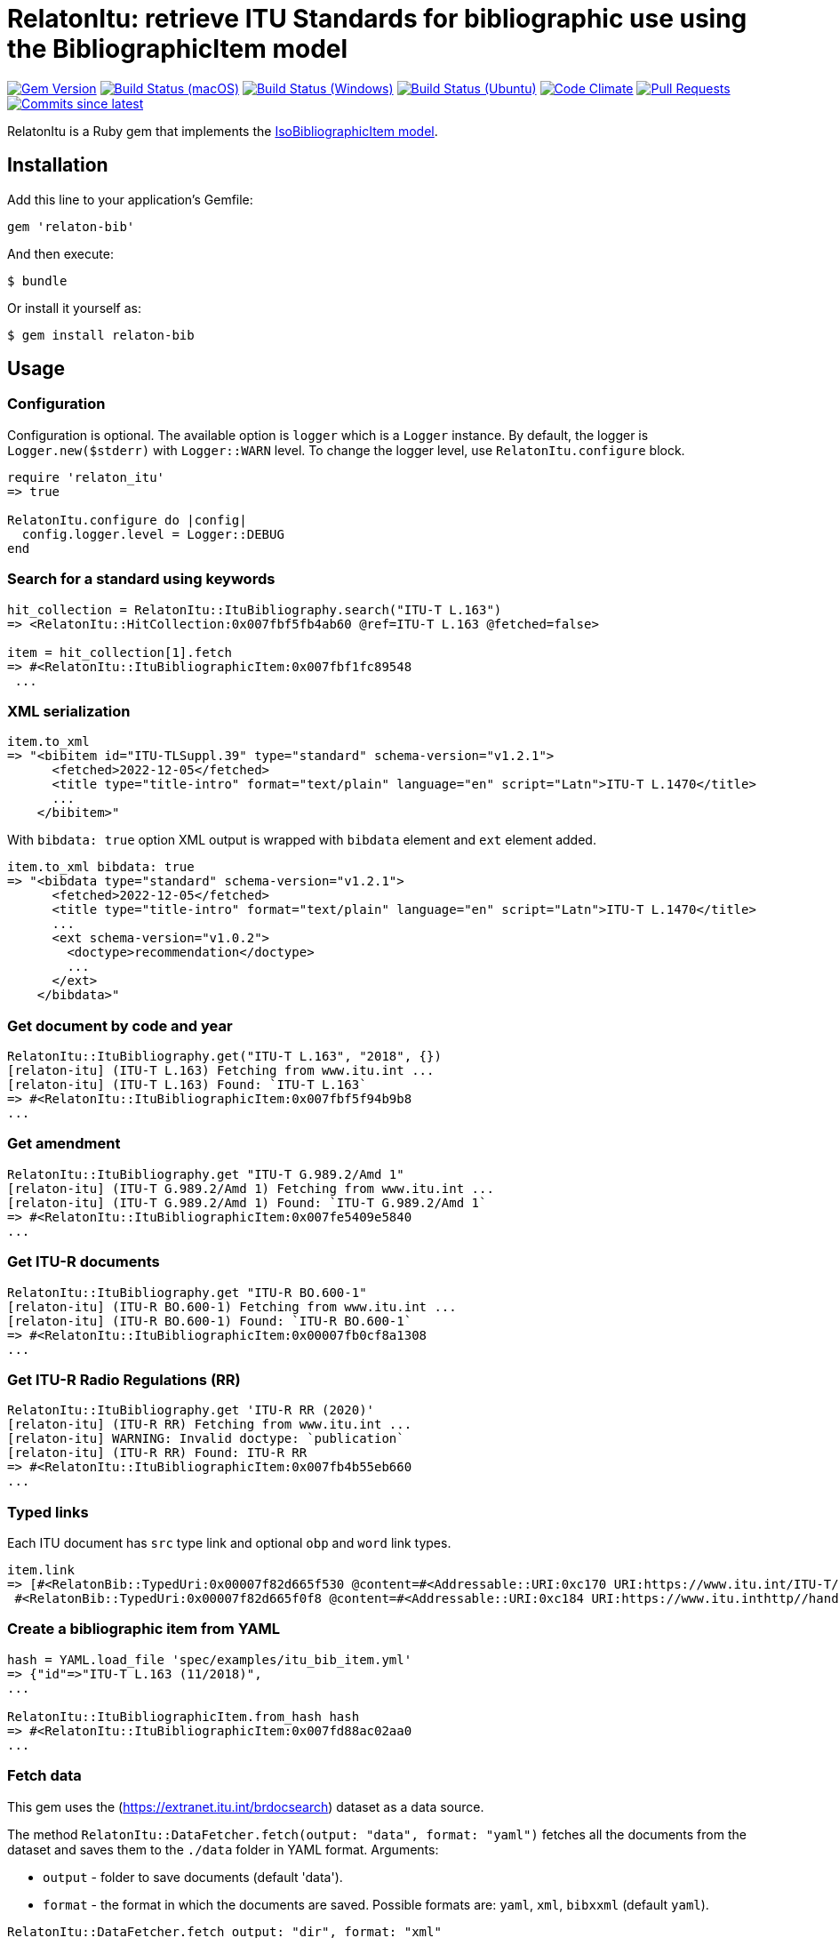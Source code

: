 = RelatonItu: retrieve ITU Standards for bibliographic use using the BibliographicItem model

image:https://img.shields.io/gem/v/relaton-itu.svg["Gem Version", link="https://rubygems.org/gems/relaton-itu"]
image:https://github.com/relaton/relaton-itu/workflows/macos/badge.svg["Build Status (macOS)", link="https://github.com/relaton/relaton-itu/actions?workflow=macos"]
image:https://github.com/relaton/relaton-itu/workflows/windows/badge.svg["Build Status (Windows)", link="https://github.com/relaton/relaton-itu/actions?workflow=windows"]
image:https://github.com/relaton/relaton-itu/workflows/ubuntu/badge.svg["Build Status (Ubuntu)", link="https://github.com/relaton/relaton-itu/actions?workflow=ubuntu"]
image:https://codeclimate.com/github/relaton/relaton-itu/badges/gpa.svg["Code Climate", link="https://codeclimate.com/github/relaton/relaton-itu"]
image:https://img.shields.io/github/issues-pr-raw/relaton/relaton-itu.svg["Pull Requests", link="https://github.com/relaton/relaton-itu/pulls"]
image:https://img.shields.io/github/commits-since/relaton/relaton-itu/latest.svg["Commits since latest",link="https://github.com/relaton/relaton-itu/releases"]

RelatonItu is a Ruby gem that implements the https://github.com/metanorma/metanorma-model-iso#iso-bibliographic-item[IsoBibliographicItem model].

== Installation

Add this line to your application's Gemfile:

[source,ruby]
----
gem 'relaton-bib'
----

And then execute:

    $ bundle

Or install it yourself as:

    $ gem install relaton-bib

== Usage

=== Configuration

Configuration is optional. The available option is `logger` which is a `Logger` instance. By default, the logger is `Logger.new($stderr)` with `Logger::WARN` level. To change the logger level, use `RelatonItu.configure` block.

[source,ruby]
----
require 'relaton_itu'
=> true

RelatonItu.configure do |config|
  config.logger.level = Logger::DEBUG
end
----

=== Search for a standard using keywords

[source,ruby]
----
hit_collection = RelatonItu::ItuBibliography.search("ITU-T L.163")
=> <RelatonItu::HitCollection:0x007fbf5fb4ab60 @ref=ITU-T L.163 @fetched=false>

item = hit_collection[1].fetch
=> #<RelatonItu::ItuBibliographicItem:0x007fbf1fc89548
 ...
----

=== XML serialization
[source,ruby]
----
item.to_xml
=> "<bibitem id="ITU-TLSuppl.39" type="standard" schema-version="v1.2.1">
      <fetched>2022-12-05</fetched>
      <title type="title-intro" format="text/plain" language="en" script="Latn">ITU-T L.1470</title>
      ...
    </bibitem>"
----
With `bibdata: true` option XML output is wrapped with `bibdata` element and `ext` element added.
[source,ruby]
----
item.to_xml bibdata: true
=> "<bibdata type="standard" schema-version="v1.2.1">
      <fetched>2022-12-05</fetched>
      <title type="title-intro" format="text/plain" language="en" script="Latn">ITU-T L.1470</title>
      ...
      <ext schema-version="v1.0.2">
        <doctype>recommendation</doctype>
        ...
      </ext>
    </bibdata>"
----

=== Get document by code and year
[source,ruby]
----
RelatonItu::ItuBibliography.get("ITU-T L.163", "2018", {})
[relaton-itu] (ITU-T L.163) Fetching from www.itu.int ...
[relaton-itu] (ITU-T L.163) Found: `ITU-T L.163`
=> #<RelatonItu::ItuBibliographicItem:0x007fbf5f94b9b8
...
----

=== Get amendment
[source,ruby]
----
RelatonItu::ItuBibliography.get "ITU-T G.989.2/Amd 1"
[relaton-itu] (ITU-T G.989.2/Amd 1) Fetching from www.itu.int ...
[relaton-itu] (ITU-T G.989.2/Amd 1) Found: `ITU-T G.989.2/Amd 1`
=> #<RelatonItu::ItuBibliographicItem:0x007fe5409e5840
...
----

=== Get ITU-R documents

[source,ruby]
----
RelatonItu::ItuBibliography.get "ITU-R BO.600-1"
[relaton-itu] (ITU-R BO.600-1) Fetching from www.itu.int ...
[relaton-itu] (ITU-R BO.600-1) Found: `ITU-R BO.600-1`
=> #<RelatonItu::ItuBibliographicItem:0x00007fb0cf8a1308
...
----

=== Get ITU-R Radio Regulations (RR)

[source,ruby]
----
RelatonItu::ItuBibliography.get 'ITU-R RR (2020)'
[relaton-itu] (ITU-R RR) Fetching from www.itu.int ...
[relaton-itu] WARNING: Invalid doctype: `publication`
[relaton-itu] (ITU-R RR) Found: ITU-R RR
=> #<RelatonItu::ItuBibliographicItem:0x007fb4b55eb660
...
----

=== Typed links

Each ITU document has `src` type link and optional `obp` and `word`  link types.

[source,ruby]
----
item.link
=> [#<RelatonBib::TypedUri:0x00007f82d665f530 @content=#<Addressable::URI:0xc170 URI:https://www.itu.int/ITU-T/recommendations/rec.aspx?rec=13786&lang=en>, @type="src">,
 #<RelatonBib::TypedUri:0x00007f82d665f0f8 @content=#<Addressable::URI:0xc184 URI:https://www.itu.inthttp//handle.itu.int/11.1002/1000/13786-en?locatt=format:pdf&auth>, @type="obp">]
----

=== Create a bibliographic item from YAML
[source,ruby]
----
hash = YAML.load_file 'spec/examples/itu_bib_item.yml'
=> {"id"=>"ITU-T L.163 (11/2018)",
...

RelatonItu::ItuBibliographicItem.from_hash hash
=> #<RelatonItu::ItuBibliographicItem:0x007fd88ac02aa0
...
----

=== Fetch data

This gem uses the (https://extranet.itu.int/brdocsearch) dataset as a data source. +

The method `RelatonItu::DataFetcher.fetch(output: "data", format: "yaml")` fetches all the documents from the dataset and saves them to the `./data` folder in YAML format.
Arguments:

- `output` - folder to save documents (default 'data').
- `format` - the format in which the documents are saved. Possible formats are: `yaml`, `xml`, `bibxxml` (default `yaml`).

[source,ruby]
----
RelatonItu::DataFetcher.fetch output: "dir", format: "xml"
Started at: 2023-05-27 09:21:16 -0400
Stopped at: 2023-05-27 09:27:45 -0400
Done in: 390 sec.
=> nil
----

== Development

After checking out the repo, run `bin/setup` to install dependencies. Then, run `rake spec` to run the tests. You can also run `bin/console` for an interactive prompt that will allow you to experiment.

To install this gem onto your local machine, run `bundle exec rake install`. To release a new version, update the version number in `version.rb`, and then run `bundle exec rake release`, which will create a git tag for the version, push git commits and tags, and push the `.gem` file to [rubygems.org](https://rubygems.org).

== Contributing

Bug reports and pull requests are welcome on GitHub at https://github.com/metanorma/relaton-bib.

== License

The gem is available as open source under the terms of the [MIT License](https://opensource.org/licenses/MIT).
